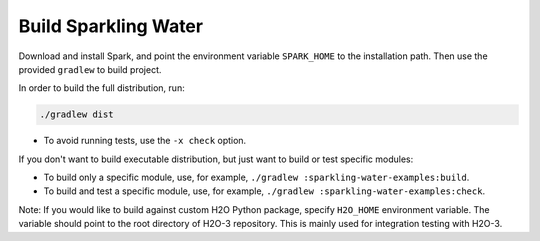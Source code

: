 Build Sparkling Water
---------------------

Download and install Spark, and point the environment variable ``SPARK_HOME`` to the installation path. Then use the provided ``gradlew`` to build project.

In order to build the full distribution, run:

.. code:: bash

    ./gradlew dist

- To avoid running tests,  use the ``-x check`` option.

If you don't want to build executable distribution, but just want to build or test specific modules:

- To build only a specific module, use, for example, ``./gradlew :sparkling-water-examples:build``.

- To build and test a specific module, use, for example, ``./gradlew :sparkling-water-examples:check``.


Note: If you would like to build against custom H2O Python package, specify ``H2O_HOME`` environment variable. The variable
should point to the root directory of H2O-3 repository. This is mainly used for integration testing with H2O-3.